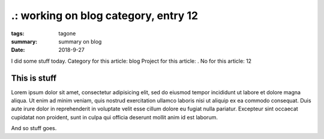 
.: working on blog category, entry 12
###############################################################################

:tags: tagone
:summary: summary on blog
:date: 2018-9-27


I did some stuff today. 
Category for this article: blog
Project for this article: .
No for this article: 12

This is stuff
-------------

Lorem ipsum dolor sit amet, consectetur adipisicing elit, sed do eiusmod
tempor incididunt ut labore et dolore magna aliqua. Ut enim ad minim veniam, 
quis nostrud exercitation ullamco laboris nisi ut aliquip ex ea commodo 
consequat. Duis aute irure dolor in reprehenderit in voluptate velit esse 
cillum dolore eu fugiat nulla pariatur. Excepteur sint occaecat cupidatat 
non proident, sunt in culpa qui officia deserunt mollit anim id est laborum.

.. fig:: workshop-8.jpg
   
   This is a figure

And so stuff goes.


